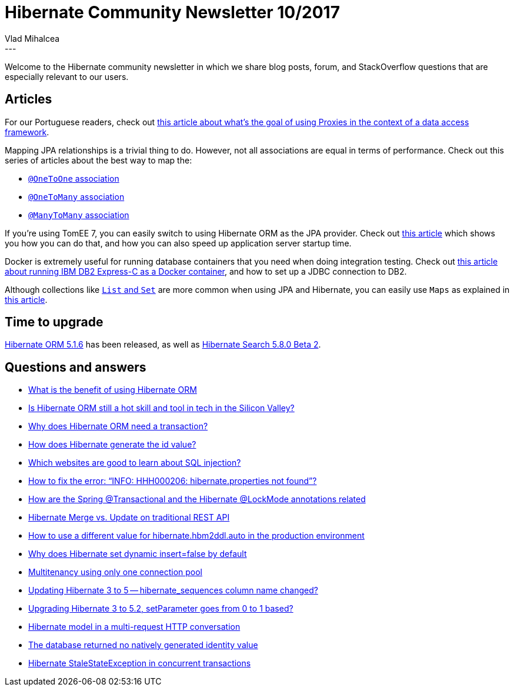 = Hibernate Community Newsletter 10/2017
Vlad Mihalcea
:awestruct-tags: [ "Discussions", "Hibernate ORM", "Newsletter" ]
:awestruct-layout: blog-post
---

Welcome to the Hibernate community newsletter in which we share blog posts, forum, and StackOverflow questions that are especially relevant to our users.

== Articles

For our Portuguese readers, check out https://medium.com/conversando-sobre-java/aplica%C3%A7%C3%A3o-pr%C3%A1tica-do-padr%C3%A3o-proxy-70f594f36488[this article about what's the goal of using Proxies in the context of a data access framework].

Mapping JPA relationships is a trivial thing to do. However, not all associations are equal in terms of performance.
Check out this series of articles about the best way to map the:

* https://vladmihalcea.com/2016/07/26/the-best-way-to-map-a-onetoone-relationship-with-jpa-and-hibernate/[`@OneToOne` association]
* https://vladmihalcea.com/2017/03/29/the-best-way-to-map-a-onetomany-association-with-jpa-and-hibernate/[`@OneToMany` association]
* https://vladmihalcea.com/2017/05/10/the-best-way-to-use-the-manytomany-annotation-with-jpa-and-hibernate/[`@ManyToMany` association]

If you're using TomEE 7, you can easily switch to using Hibernate ORM as the JPA provider.
Check out https://fmdojo.wordpress.com/2017/05/07/tomee-7-and-hibernate-5-2-persistence-xml/[this article] which shows you how you can do that,
and how you can also speed up application server startup time.

Docker is extremely useful for running database containers that you need when doing integration testing.
Check out https://vladmihalcea.com/2017/05/08/how-to-install-db2-express-c-on-docker-and-set-up-the-jdbc-connection-properties/[this article about running IBM DB2 Express-C as a Docker container],
and how to set up a JDBC connection to DB2.

Although collections like https://vladmihalcea.com/2013/10/16/hibernate-facts-favoring-sets-vs-bags/[`List` and `Set`]
are more common when using JPA and Hibernate, you can easily use `Maps` as explained in http://www.thoughts-on-java.org/map-association-java-util-map/[this article].

== Time to upgrade

http://in.relation.to/2017/05/05/hibernate-orm-516-final-release/[Hibernate ORM 5.1.6] has been released,
as well as http://in.relation.to/2017/05/11/hibernate-search-5-8-0-Beta2/[Hibernate Search 5.8.0 Beta 2].

== Questions and answers


* https://www.quora.com/What-is-the-benefit-of-using-Hibernate-ORM/answer/Vlad-Mihalcea-1[What is the benefit of using Hibernate ORM]
* https://www.quora.com/Is-Hibernate-ORM-still-a-hot-skill-and-tool-in-tech-in-the-Silicon-Valley/answer/Vlad-Mihalcea-1[Is Hibernate ORM still a hot skill and tool in tech in the Silicon Valley?]
* https://www.quora.com/Why-does-Hibernate-ORM-need-a-transaction/answer/Vlad-Mihalcea-1[Why does Hibernate ORM need a transaction?]
* https://www.quora.com/How-does-hibernate-generate-the-id-value/answer/Vlad-Mihalcea-1[How does Hibernate generate the id value?]
* https://www.quora.com/Which-websites-are-good-to-learn-SQL-injection/answer/Vlad-Mihalcea-1[Which websites are good to learn about SQL injection?]
* http://stackoverflow.com/questions/19085816/how-to-fix-the-error-info-hhh000206-hibernate-properties-not-found/35580856#35580856[How to fix the error: “INFO: HHH000206: hibernate.properties not found”?]
* http://stackoverflow.com/questions/37980677/how-are-the-spring-transactional-and-the-hibernate-lockmode-annotations-relate/37982815#37982815[How are the Spring @Transactional and the Hibernate @LockMode annotations related]
* http://stackoverflow.com/questions/43923031/hibernate-merge-vs-update-on-traditional-rest-api/43965146?stw=2#43965146[Hibernate Merge vs. Update on traditional REST API]
* http://stackoverflow.com/questions/43909768/configuring-persistence-xml-how-to-use-drop-and-create-in-production/43916227#43916227[How to use a different value for hibernate.hbm2ddl.auto in the production environment]
* http://stackoverflow.com/questions/21721818/why-does-hibernate-set-dynamic-insert-false-by-default/43040605#43040605[Why does Hibernate set dynamic insert=false by default]
* https://forum.hibernate.org/viewtopic.php?f=1&t=1043751[Multitenancy using only one connection pool]
* https://forum.hibernate.org/viewtopic.php?f=1&t=1044273[Updating Hibernate 3 to 5 -- hibernate_sequences column name changed?]
* https://forum.hibernate.org/viewtopic.php?f=1&t=1044274[Upgrading Hibernate 3 to 5.2, setParameter goes from 0 to 1 based?]
* https://forum.hibernate.org/viewtopic.php?f=1&t=1044286[Hibernate model in a multi-request HTTP conversation]
* https://forum.hibernate.org/viewtopic.php?f=1&t=1012920[The database returned no natively generated identity value]
* https://forum.hibernate.org/viewtopic.php?f=1&t=1044290[Hibernate StaleStateException in concurrent transactions]
